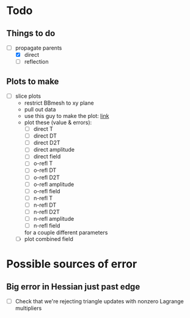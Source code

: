 * Todo

** Things to do

   - [-] propagate parents
     - [X] direct
     - [ ] reflection

** Plots to make
   - [ ] slice plots
     + restrict BBmesh to xy plane
     + pull out data
     + use this guy to make the plot: [[https://matplotlib.org/3.1.1/gallery/images_contours_and_fields/tricontour_smooth_user.html#sphx-glr-gallery-images-contours-and-fields-tricontour-smooth-user-py][link]]
     + plot these (value & errors):
       - [ ] direct T
       - [ ] direct DT
       - [ ] direct D2T
       - [ ] direct amplitude
       - [ ] direct field
       - [ ] o-refl T
       - [ ] o-refl DT
       - [ ] o-refl D2T
       - [ ] o-refl amplitude
       - [ ] o-refl field
       - [ ] n-refl T
       - [ ] n-refl DT
       - [ ] n-refl D2T
       - [ ] n-refl amplitude
       - [ ] n-refl field
       for a couple different parameters
     + [ ] plot combined field

* Possible sources of error

** Big error in Hessian just past edge
  - [ ] Check that we're rejecting triangle updates with nonzero
    Lagrange multipliers

